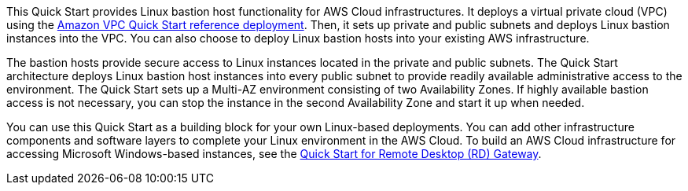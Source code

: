 // Replace the content in <>
// Briefly describe the software. Use consistent and clear branding. 
// Include the benefits of using the software on AWS, and provide details on usage scenarios.

This Quick Start provides Linux bastion host functionality for AWS Cloud infrastructures. It
deploys a virtual private cloud (VPC) using the https://fwd.aws/9VdxN[Amazon VPC Quick Start reference
deployment]. Then, it sets up private and public subnets and deploys Linux bastion instances into
the VPC. You can also choose to deploy Linux bastion hosts into your existing AWS
infrastructure.

The bastion hosts provide secure access to Linux instances located in the private and public
subnets. The Quick Start architecture deploys Linux bastion host instances into every public
subnet to provide readily available administrative access to the environment. The Quick
Start sets up a Multi-AZ environment consisting of two Availability Zones. If highly
available bastion access is not necessary, you can stop the instance in the second
Availability Zone and start it up when needed.

You can use this Quick Start as a building block for your own Linux-based deployments.
You can add other infrastructure components and software layers to complete your Linux
environment in the AWS Cloud. To build an AWS Cloud infrastructure for accessing
Microsoft Windows-based instances, see the https://fwd.aws/5VrKP[Quick Start for Remote Desktop (RD)
Gateway]. 
